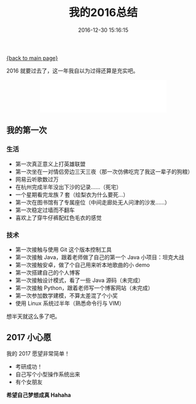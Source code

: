 [[file:index.org][{back to main page}]]
#+TITLE: 我的2016总结

#+DATE: 2016-12-30 15:16:15

2016 就要过去了，这一年我自以为过得还算是充实吧。

#+BEGIN_HTML
  <!--more-->
#+END_HTML

#+BEGIN_HTML
  <center>
#+END_HTML

#+BEGIN_HTML
  <iframe frameborder="no" border="0" marginwidth="0" marginheight="0" width="330" height="86" src="//music.163.com/outchain/player?type=2&amp;id=2864697&amp;auto=1&amp;height=66">
#+END_HTML

#+BEGIN_HTML
  </iframe>
#+END_HTML

#+BEGIN_HTML
  </center>
#+END_HTML

** 我的第一次
   :PROPERTIES:
   :CUSTOM_ID: 我的第一次
   :END:

*** 生活
    :PROPERTIES:
    :CUSTOM_ID: 生活
    :END:

-  第一次真正意义上打英雄联盟
-  第一次坐在一对情侣旁边三天三夜（那一次仿佛吃完了我这一辈子的狗粮）
-  网易云听歌数过万
-  在杭州完成半年没出下沙的记录......（死宅）
-  一个星期看完龙族 7 套（绘梨衣为什么要死...）
-  第一次在图书馆有了专属座位（中间走廊处无人问津的沙发......）
-  第一次稳定过墙而不翻车
-  喜欢上了穿牛仔裤配红色毛衣的感觉

*** 技术
    :PROPERTIES:
    :CUSTOM_ID: 技术
    :END:

-  第一次接触与使用 Git 这个版本控制工具
-  第一次接触 Java，跟着老师做了自己的第一个 Java 小项目：坦克大战
-  第一次接触安卓，做了个自己用来听本地歌曲的小 demo
-  第一次搭建自己的个人博客
-  第一次接触设计模式，看了一些 Java 源码（未完成）
-  第一次接触 Python，跟着老师写一个博客网站（未完成）
-  第一次参加数学建模，不算太差混了个小奖
-  使用 Linux 系统过半年（熟悉命令行与 VIM）

想半天就这么多了吧。

** 2017 小心愿
   :PROPERTIES:
   :CUSTOM_ID: 小心愿
   :END:

我的 2017 愿望非常简单！

-  考研成功！
-  自己写个小型操作系统出来
-  有个女朋友

*希望自己梦想成真 Hahaha*






